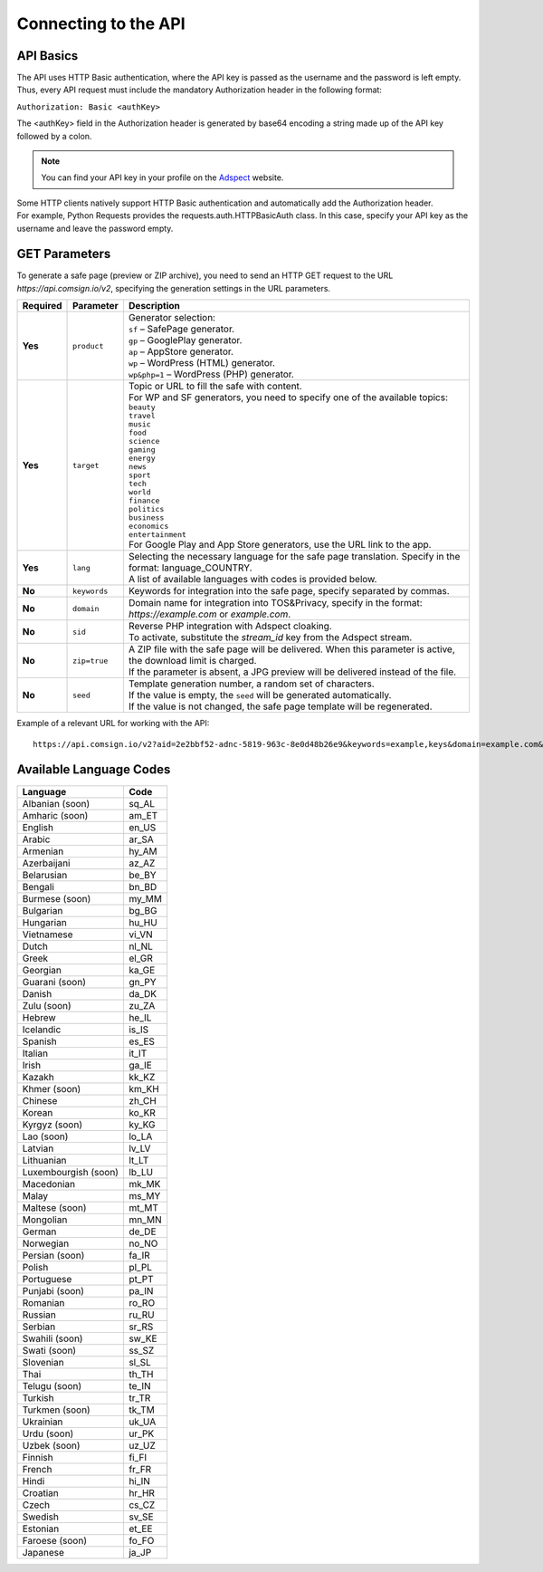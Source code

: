 Connecting to the API
=====================

API Basics
----------

The API uses HTTP Basic authentication, where the API key is passed as the username and the password is left empty. Thus, every API request must include the mandatory Authorization header in the following format:

``Authorization: Basic <authKey>``

The <authKey> field in the Authorization header is generated by base64 encoding a string made up of the API key followed by a colon.

.. note::
    You can find your API key in your profile on the `Adspect <https://clients.adspect.ai/profile>`_ website.

| Some HTTP clients natively support HTTP Basic authentication and automatically add the Authorization header.
| For example, Python Requests provides the requests.auth.HTTPBasicAuth class. In this case, specify your API key as the username and leave the password empty.

.. | To use the API, a GET request is made. The main URL for using the API becomes available after subscribing to the PRO plan: https://api.comsign.io/v2.
.. | To authorize the API key, the following header is added to the request - headers: {'Authorization': 'Basic EnXSA1m3p3L0E0EHXVAzmWpzlkeyE1X6amm2P0LCEDg6'}
.. | The Authorization header can be found in your personal account on the Adspect website.

GET Parameters
--------------

To generate a safe page (preview or ZIP archive), you need to send an HTTP GET request to the URL *https://api.comsign.io/v2*, specifying the generation settings in the URL parameters.

.. list-table::
   :header-rows: 1
   :stub-columns: 1

   * - Required
     - Parameter
     - Description
   * - Yes
     - ``product``
     -  | Generator selection:
        | ``sf`` – SafePage generator.
        | ``gp`` – GooglePlay generator.
        | ``ap`` – AppStore generator.
        | ``wp`` – WordPress (HTML) generator.
        | ``wp&php=1`` – WordPress (PHP) generator.
   * - Yes
     - ``target``
     -  | Topic or URL to fill the safe with content.
        | For WP and SF generators, you need to specify one of the available topics:
        | ``beauty``
        | ``travel``
        | ``music``
        | ``food``
        | ``science``
        | ``gaming``
        | ``energy``
        | ``news``
        | ``sport``
        | ``tech``
        | ``world``
        | ``finance``
        | ``politics``
        | ``business``
        | ``economics``
        | ``entertainment``
        | For Google Play and App Store generators, use the URL link to the app.
   * - Yes
     - ``lang``
     - | Selecting the necessary language for the safe page translation. Specify in the format: language_COUNTRY.
       | A list of available languages with codes is provided below.
   * - No
     - ``keywords``
     - | Keywords for integration into the safe page, specify separated by commas.
   * - No
     - ``domain``
     - | Domain name for integration into TOS&Privacy, specify in the format: *https://example.com* or *example.com*.
   * - No
     - ``sid``
     - | Reverse PHP integration with Adspect cloaking.
       | To activate, substitute the *stream_id* key from the Adspect stream.
   * - No
     - ``zip=true``
     - | A ZIP file with the safe page will be delivered. When this parameter is active, the download limit is charged.
       | If the parameter is absent, a JPG preview will be delivered instead of the file.
   * - No
     - ``seed``
     - | Template generation number, a random set of characters.
       | If the value is empty, the ``seed`` will be generated automatically.
       | If the value is not changed, the safe page template will be regenerated.

.. - product - generator selection:
..  * sf – SafePage generator.
..  * gp – GooglePlay generator.
..  * ap – AppStore generator.
..  * wp – WordPress (HTML) generator.
..  * wp&php=1 – WordPress (PHP) generator.

.. - keywords – keywords for integration into the white, specify separated by commas.

.. - domain – domain name for integration into TOS&Privacy, specify in the format *https://example.com* or *example.com*

.. - lang – selecting the necessary language for generation. Specify in the format: language_COUNTRY

.. - seed – template generation number, a random set of letters or numbers. If the parameter value is empty, the seed will be generated automatically.

.. - target – topic or URL to fill the white with content. For WP and SF generators, specify one of the available topics. For Google Play and App Store generators, use the URL link.

.. - zip=true – a ZIP file with the white will be delivered. When this parameter is active, the download limit is charged. If the ``zip`` parameter is absent, a JPG preview will be delivered instead.

.. - sid – parameter required for stream integration with cloaking. It extracts the filter.php file and writes index.php. To activate the parameter, substitute the stream_id key from the Adspect stream.

Example of a relevant URL for working with the API::

 https://api.comsign.io/v2?aid=2e2bbf52-adnc-5819-963c-8e0d48b26e9&keywords=example,keys&domain=example.com&lang=en_US&product=wp&sid=3eb2a9d3-9k93-3etc-ci88-ac1f6f92a854&target=food&zip=true

Available Language Codes
------------------------

.. | Albanian - sq_AL
.. | Amharic - am_ET
.. | Arabian - ar_SA
.. | Armenian - hy_AM
.. | Azerbaijanian - az_AZ
.. | Belarusian - be_BY
.. | Bengal - bn_BD
.. | Bulgarian - bg_BG
.. | Burmese - my_MM
.. | Chinese - zh_CH
.. | Croatian - hr_HR
.. | Czech - cs_CZ
.. | Danish - da_DK
.. | Dutch - nl_NL
.. | English - en_US
.. | Estonian - et_EE
.. | Faroese - fo_FO
.. | Finnish - fi_FI
.. | French - fr_FR
.. | Georgian - ka_GE
.. | German - de_DE
.. | Greek - el_GR
.. | Guarani - gn_PY
.. | Hebrew - he_IL
.. | Hindi - hi_IN
.. | Hungarian - hu_HU
.. | Icelandic - is_IS
.. | Indonesian - id_ID
.. | Irish - ga_IE
.. | Italian - it_IT
.. | Japanese - ja_JP
.. | Kazakh - kk_KZ
.. | Khmer - km_KH
.. | Korean - ko_KR
.. | Kyrgyz - ky_KG
.. | Lao - lo_LA
.. | Latvian - lv_LV
.. | Lithuanian - lt_LT
.. | Luxembourgish - lb_LU
.. | Macedonian - mk_MK
.. | Malay - ms_MY
.. | Maltese - mt_MT
.. | Mongolian - mn_MN
.. | Norwegian - no_NO
.. | Persian - fa_IR
.. | Polish - pl_PL
.. | Portuguese - pt_PT
.. | Punjabi - pa_IN
.. | Romanian - ro_RO
.. | Russian - ru_RU
.. | Serbian - sr_RS
.. | Slovenian - sl_SL
.. | Spanish - es_ES
.. | Swahili - sw_KE
.. | Swati - ss_SZ
.. | Swedish - sv_SE
.. | Telugu - te_IN
.. | Thai - th_TH
.. | Turkish - tr_TR
.. | Turkmen - tk_TM
.. | Ukrainian - uk_UA
.. | Urdu - ur_PK
.. | Uzbek - uz_UZ
.. | Vietnamese - vi_VN
.. | Zulu - zu_ZA


================================  =======

Language                          Code

================================  =======
Albanian (soon)                    sq_AL 
Amharic (soon)                     am_ET
English                            en_US
Arabic                             ar_SA
Armenian                           hy_AM
Azerbaijani                        az_AZ
Belarusian                         be_BY
Bengali                            bn_BD
Burmese (soon)                     my_MM
Bulgarian                          bg_BG
Hungarian                          hu_HU
Vietnamese                         vi_VN
Dutch                              nl_NL
Greek                              el_GR
Georgian                           ka_GE
Guarani (soon)                     gn_PY
Danish                             da_DK
Zulu (soon)                        zu_ZA
Hebrew                             he_IL
Icelandic                          is_IS
Spanish                            es_ES
Italian                            it_IT
Irish                              ga_IE
Kazakh                             kk_KZ
Khmer (soon)                       km_KH
Chinese                            zh_CH
Korean                             ko_KR
Kyrgyz (soon)                      ky_KG
Lao (soon)                         lo_LA
Latvian                            lv_LV
Lithuanian                         lt_LT
Luxembourgish (soon)               lb_LU
Macedonian                         mk_MK
Malay                              ms_MY
Maltese (soon)                     mt_MT
Mongolian                          mn_MN
German                             de_DE
Norwegian                          no_NO
Persian (soon)                     fa_IR
Polish                             pl_PL
Portuguese                         pt_PT
Punjabi (soon)                     pa_IN
Romanian                           ro_RO
Russian                            ru_RU
Serbian                            sr_RS
Swahili (soon)                     sw_KE
Swati (soon)                       ss_SZ
Slovenian                          sl_SL
Thai                               th_TH
Telugu (soon)                      te_IN
Turkish                            tr_TR
Turkmen (soon)                     tk_TM
Ukrainian                          uk_UA
Urdu (soon)                        ur_PK
Uzbek (soon)                       uz_UZ
Finnish                            fi_FI
French                             fr_FR
Hindi                              hi_IN
Croatian                           hr_HR
Czech                              cs_CZ
Swedish                            sv_SE
Estonian                           et_EE
Faroese (soon)                     fo_FO
Japanese                           ja_JP
================================  =======









